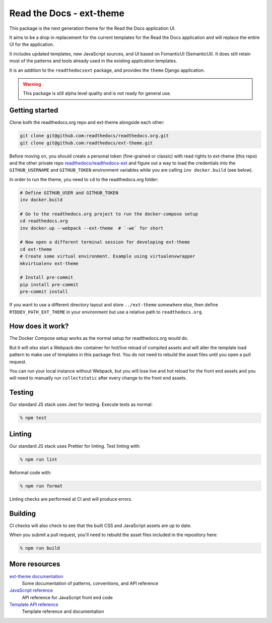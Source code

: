 Read the Docs - ext-theme
=========================

.. image:: https://readthedocs.com/projects/read-the-docs-ext-theme/badge/?version=latest&token=e11b930fb8072aa0cf06e40a9323d5fa9d6493540281089e888170acf3617042
    :target: https://docs.ops.verbthenouns.com/projects/ext-theme/en/latest/?badge=latest
    :alt: Documentation Status

This package is the next generation theme for the Read the Docs application UI.

It aims to be a drop in replacement for the current templates for the Read the Docs application and will replace the entire UI for the application.

It includes updated templates, new JavaScript sources, and UI based on FomanticUI (SemanticUI).
It does still retain most of the patterns and tools already used in the existing application templates.

It is an addition to the ``readthedocsext`` package, and provides the ``theme`` Django application.

.. warning::
    This package is still alpha level quality and is not ready for general use.

Getting started
---------------

Clone both the readthedocs.org repo and ext-theme alongside each other:

.. code:: console

   git clone git@github.com:readthedocs/readthedocs.org.git
   git clone git@github.com:readthedocs/ext-theme.git

Before moving on,
you should create a personal token (fine-grained or classic) with read rights to ext-theme (this repo) and the other private repo `readthedocs/readthedocs-ext <https://github.com/readthedocs/readthedocs-ext/>`__ and figure out a way to load the credentials into the ``GITHUB_USERNAME`` and ``GITHUB_TOKEN`` environment variables while you are calling ``inv docker.build`` (see below).

In order to run the theme,
you need to ``cd`` to the readthedocs.org folder:

.. code:: console

   # Define GITHUB_USER and GITHUB_TOKEN
   inv docker.build

   # Go to the readthedocs.org project to run the docker-compose setup
   cd readthedocs.org
   inv docker.up --webpack --ext-theme  # `-we` for short
   
   # Now open a different terminal session for developing ext-theme
   cd ext-theme
   # Create some virtual environment. Example using virtualenvwrapper
   mkvirtualenv ext-theme
   
   # Install pre-commit
   pip install pre-commit
   pre-commit install

If you want to use a different directory layout and store ``../ext-theme`` somewhere else,
then define ``RTDDEV_PATH_EXT_THEME`` in your environment but use a relative path to ``readthedocs.org``.

How does it work?
-----------------

The Docker Compose setup works as the normal setup for readthedocs.org would do.

But it will *also* start a Webpack dev container for hot/live reload of compiled assets and will alter the template load pattern to make use of templates in this package first.
You do not need to rebuild the asset files until you open a pull request.

You can run your local instance without Webpack,
but you will lose live and hot reload for the front end assets and you will need to manually run ``collectstatic`` after every change to the front end assets.

Testing
-------

Our standard JS stack uses Jest for testing.
Execute tests as normal:

.. code:: console

   % npm test

Linting
-------

Our standard JS stack uses Prettier for linting.
Test linting with:

.. code:: console

   % npm run lint

Reformat code with:

.. code:: console

   % npm run format

Linting checks are performed at CI and will produce errors.

Building
--------

CI checks will also check to see that the built CSS and JavaScript assets are up to date.

When you submit a pull request,
you'll need to rebuild the asset files included in the repository here:

.. code:: console

   % npm run build

More resources
--------------

`ext-theme documentation <https://docs.ops.verbthenouns.com/projects/ext-theme/en/latest/>`_
    Some documentation of patterns, conventions, and API reference

`JavaScript reference <https://docs.ops.verbthenouns.com/projects/ext-theme/en/latest/api/javascript.html>`_
    API reference for JavaScript front end code

`Template API reference <https://docs.ops.verbthenouns.com/projects/ext-theme/en/latest/api/templates.html>`_
    Template reference and documentation
